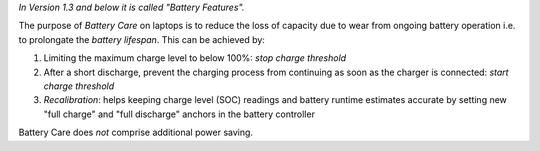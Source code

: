 *In Version 1.3 and below it is called "Battery Features".*

The purpose of `Battery Care` on laptops is to reduce the loss of capacity due
to wear from ongoing battery operation i.e. to prolongate the `battery lifespan`.
This can be achieved by:

1. Limiting the maximum charge level to below 100%: *stop charge threshold*
2. After a short discharge, prevent the charging process from continuing as
   soon as the charger is connected: *start charge threshold*
3. *Recalibration*: helps keeping charge level (SOC) readings and
   battery runtime estimates accurate by setting new "full charge" and
   "full discharge" anchors in the battery controller

Battery Care does *not* comprise additional power saving.
